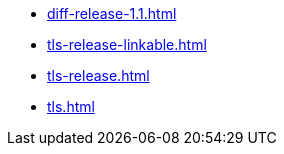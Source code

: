 * https://commoncriteria.github.io/tls/master/diff-release-1.1.html[diff-release-1.1.html]
* https://commoncriteria.github.io/tls/master/tls-release-linkable.html[tls-release-linkable.html]
* https://commoncriteria.github.io/tls/master/tls-release.html[tls-release.html]
* https://commoncriteria.github.io/tls/master/tls.html[tls.html]
